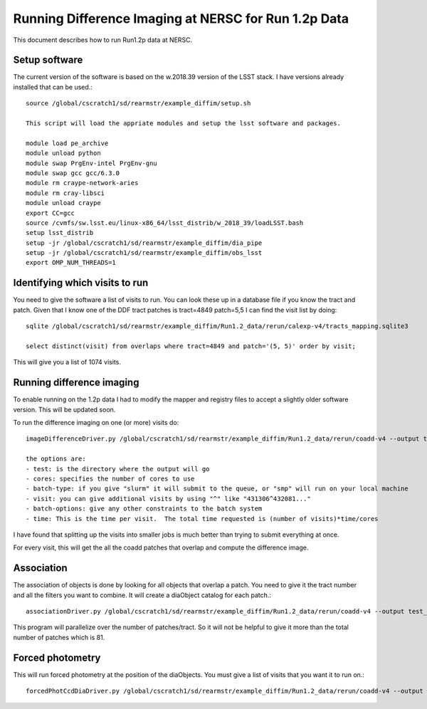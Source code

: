 Running Difference Imaging at NERSC for Run 1.2p Data
======================================================

This document describes how to run Run1.2p data at NERSC.

Setup software
--------------
The current version of the software is based on the w.2018.39 version of the LSST stack.
I have versions already installed that can be used.::

    source /global/cscratch1/sd/rearmstr/example_diffim/setup.sh
    
    This script will load the appriate modules and setup the lsst software and packages.
    
    module load pe_archive
    module unload python
    module swap PrgEnv-intel PrgEnv-gnu
    module swap gcc gcc/6.3.0
    module rm craype-network-aries
    module rm cray-libsci
    module unload craype
    export CC=gcc
    source /cvmfs/sw.lsst.eu/linux-x86_64/lsst_distrib/w_2018_39/loadLSST.bash
    setup lsst_distrib
    setup -jr /global/cscratch1/sd/rearmstr/example_diffim/dia_pipe
    setup -jr /global/cscratch1/sd/rearmstr/example_diffim/obs_lsst
    export OMP_NUM_THREADS=1



Identifying which visits to run
-------------------------------
You need to give the software a list of visits to run.  You can look these up in a database file if you know the tract and patch.
Given that I know one of the DDF tract patches is tract=4849 patch=5,5 I can find the visit list by doing::


    sqlite /global/cscratch1/sd/rearmstr/example_diffim/Run1.2_data/rerun/calexp-v4/tracts_mapping.sqlite3

    select distinct(visit) from overlaps where tract=4849 and patch='(5, 5)' order by visit;

This will give you a list of 1074 visits.


Running difference imaging
--------------------------
To enable running on the 1.2p data I had to modify the mapper and registry files to accept a slightly older software version.  This will be updated soon.

To run the difference imaging on one (or more) visits do::

    imageDifferenceDriver.py /global/cscratch1/sd/rearmstr/example_diffim/Run1.2_data/rerun/coadd-v4 --output test_imdiff  --id     visit=431306  -C /global/cscratch1/sd/rearmstr/example_diffim/dia_pipe/config/ --batch-type=slurm --mpiexec='-bind-to socket'   --cores 100 --job test --time 500 --batch-options='-C knl -q regular'
    
    the options are:
    - test: is the directory where the output will go
    - cores: specifies the number of cores to use
    - batch-type: if you give "slurm" it will submit to the queue, or "smp" will run on your local machine
    - visit: you can give additional visits by using "^" like "431306^432081..."
    - batch-options: give any other constraints to the batch system
    - time: This is the time per visit.  The total time requested is (number of visits)*time/cores


I have found that splitting up the visits into smaller jobs is much better than trying to submit everything at once.

For every visit, this will get the all the coadd patches that overlap and compute the difference image.


Association
------------
The association of objects is done by looking for all objects that overlap a patch.  You need to give it the tract number and all the filters you want to combine.  It will create a diaObject catalog for each patch.::

    associationDriver.py /global/cscratch1/sd/rearmstr/example_diffim/Run1.2_data/rerun/coadd-v4 --output test_assoc --id tract=4849 filter=u^g^r^i^z^y --cores 10 --batch-type=slurm --mpiexec='-bind-to socket' --cores 100 --job test --time 500 --batch-options='-C knl -q regular'


This program will parallelize over the number of patches/tract.  So it will not be helpful to give it more than the total number of patches which is 81.


Forced photometry
-----------------
This will run forced photometry at the position of the diaObjects.  You must give a list of visits that you want it to run on.::

    forcedPhotCcdDiaDriver.py /global/cscratch1/sd/rearmstr/example_diffim/Run1.2_data/rerun/coadd-v4 --output test --id visit=431306 --cores 10 --clobber-config --clobber-versions --time 100 --batch-options='-C knl -q regular' 



